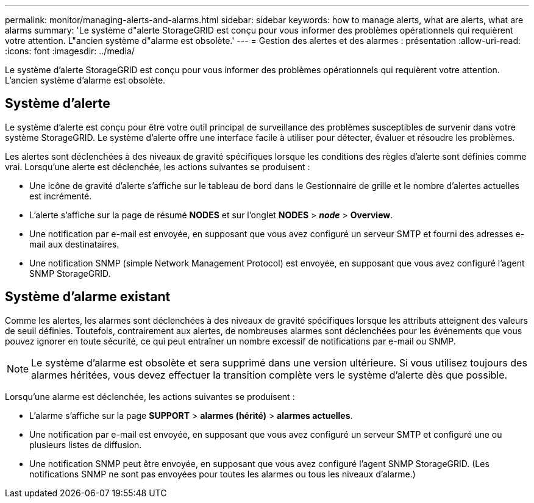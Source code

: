 ---
permalink: monitor/managing-alerts-and-alarms.html 
sidebar: sidebar 
keywords: how to manage alerts, what are alerts, what are alarms 
summary: 'Le système d"alerte StorageGRID est conçu pour vous informer des problèmes opérationnels qui requièrent votre attention. L"ancien système d"alarme est obsolète.' 
---
= Gestion des alertes et des alarmes : présentation
:allow-uri-read: 
:icons: font
:imagesdir: ../media/


[role="lead"]
Le système d'alerte StorageGRID est conçu pour vous informer des problèmes opérationnels qui requièrent votre attention. L'ancien système d'alarme est obsolète.



== Système d'alerte

Le système d'alerte est conçu pour être votre outil principal de surveillance des problèmes susceptibles de survenir dans votre système StorageGRID. Le système d'alerte offre une interface facile à utiliser pour détecter, évaluer et résoudre les problèmes.

Les alertes sont déclenchées à des niveaux de gravité spécifiques lorsque les conditions des règles d'alerte sont définies comme vrai. Lorsqu'une alerte est déclenchée, les actions suivantes se produisent :

* Une icône de gravité d'alerte s'affiche sur le tableau de bord dans le Gestionnaire de grille et le nombre d'alertes actuelles est incrémenté.
* L'alerte s'affiche sur la page de résumé *NODES* et sur l'onglet *NODES* > *_node_* > *Overview*.
* Une notification par e-mail est envoyée, en supposant que vous avez configuré un serveur SMTP et fourni des adresses e-mail aux destinataires.
* Une notification SNMP (simple Network Management Protocol) est envoyée, en supposant que vous avez configuré l'agent SNMP StorageGRID.




== Système d'alarme existant

Comme les alertes, les alarmes sont déclenchées à des niveaux de gravité spécifiques lorsque les attributs atteignent des valeurs de seuil définies. Toutefois, contrairement aux alertes, de nombreuses alarmes sont déclenchées pour les événements que vous pouvez ignorer en toute sécurité, ce qui peut entraîner un nombre excessif de notifications par e-mail ou SNMP.


NOTE: Le système d'alarme est obsolète et sera supprimé dans une version ultérieure. Si vous utilisez toujours des alarmes héritées, vous devez effectuer la transition complète vers le système d'alerte dès que possible.

Lorsqu'une alarme est déclenchée, les actions suivantes se produisent :

* L'alarme s'affiche sur la page *SUPPORT* > *alarmes (hérité)* > *alarmes actuelles*.
* Une notification par e-mail est envoyée, en supposant que vous avez configuré un serveur SMTP et configuré une ou plusieurs listes de diffusion.
* Une notification SNMP peut être envoyée, en supposant que vous avez configuré l'agent SNMP StorageGRID. (Les notifications SNMP ne sont pas envoyées pour toutes les alarmes ou tous les niveaux d'alarme.)

